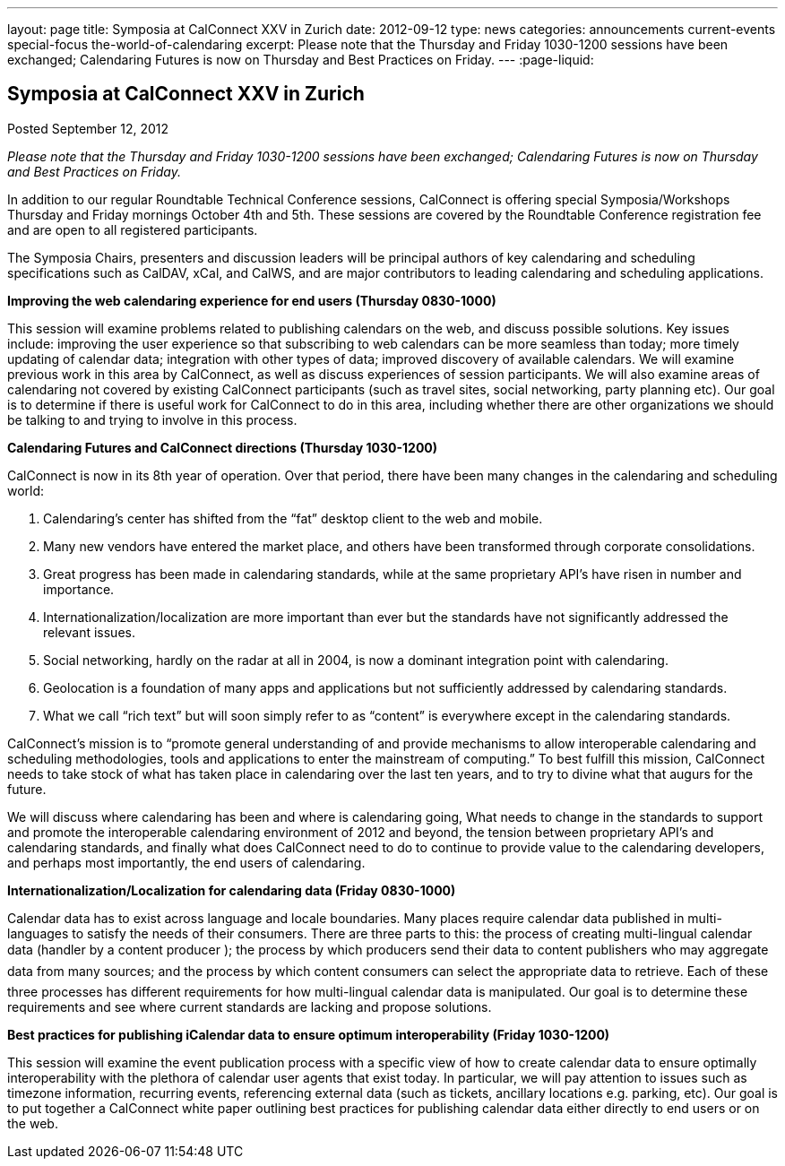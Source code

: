 ---
layout: page
title: Symposia at CalConnect XXV in Zurich
date: 2012-09-12
type: news
categories: announcements current-events special-focus the-world-of-calendaring
excerpt: Please note that the Thursday and Friday 1030-1200 sessions have been exchanged; Calendaring Futures is now on Thursday and Best Practices on Friday.
---
:page-liquid:

== Symposia at CalConnect XXV in Zurich

Posted September 12, 2012

_Please note that the Thursday and Friday 1030-1200 sessions have been exchanged; Calendaring Futures is now on Thursday and Best Practices on Friday._

In addition to our regular Roundtable Technical Conference sessions, CalConnect is offering special Symposia/Workshops Thursday and Friday mornings October 4th and 5th. These sessions are covered by the Roundtable Conference registration fee and are open to all registered participants.

The Symposia Chairs, presenters and discussion leaders will be principal authors of key calendaring and scheduling specifications such as CalDAV, xCal, and CalWS, and are major contributors to leading calendaring and scheduling applications.

*Improving the web calendaring experience for end users (Thursday 0830-1000)*

This session will examine problems related to publishing calendars on the web, and discuss possible solutions. Key issues include: improving the user experience so that subscribing to web calendars can be more seamless than today; more timely updating of calendar data; integration with other types of data; improved discovery of available calendars. We will examine previous work in this area by CalConnect, as well as discuss experiences of session participants. We will also examine areas of calendaring not covered by existing CalConnect participants (such as travel sites, social networking, party planning etc). Our goal is to determine if there is useful work for CalConnect to do in this area, including whether there are other organizations we should be talking to and trying to involve in this process.

*Calendaring Futures and CalConnect directions (Thursday 1030-1200)*

CalConnect is now in its 8th year of operation. Over that period, there have been many changes in the calendaring and scheduling world:

. Calendaring's center has shifted from the "`fat`" desktop client to the web and mobile.

. Many new vendors have entered the market place, and others have been transformed through corporate consolidations.

. Great progress has been made in calendaring standards, while at the same proprietary API's have risen in number and importance.

. Internationalization/localization are more important than ever but the standards have not significantly addressed the relevant issues.

. Social networking, hardly on the radar at all in 2004, is now a dominant integration point with calendaring.

. Geolocation is a foundation of many apps and applications but not sufficiently addressed by calendaring standards.

. What we call "`rich text`" but will soon simply refer to as "`content`" is everywhere except in the calendaring standards.

CalConnect's mission is to "`promote general understanding of and provide mechanisms to allow interoperable calendaring and scheduling methodologies, tools and applications to enter the mainstream of computing.`" To best fulfill this mission, CalConnect needs to take stock of what has taken place in calendaring over the last ten years, and to try to divine what that augurs for the future.

We will discuss where calendaring has been and where is calendaring going, What needs to change in the standards to support and promote the interoperable calendaring environment of 2012 and beyond, the tension between proprietary API's and calendaring standards, and finally what does CalConnect need to do to continue to provide value to the calendaring developers, and perhaps most importantly, the end users of calendaring.

*Internationalization/Localization for calendaring data (Friday 0830-1000)*

Calendar data has to exist across language and locale boundaries. Many places require calendar data published in multi-languages to satisfy the needs of their consumers. There are three parts to this: the process of creating multi-lingual calendar data (handler by a content producer ); the process by which producers  send their data to content publishers  who may aggregate data from many sources; and the process by which content consumers  can select the appropriate data to retrieve. Each of these three processes has different requirements for how multi-lingual calendar data is manipulated. Our goal is to determine these requirements and see where current standards are lacking and propose solutions.

*Best practices for publishing iCalendar data to ensure optimum interoperability (Friday 1030-1200)*

This session will examine the event publication process with a specific view of how to create calendar data to ensure optimally interoperability with the plethora of calendar user agents that exist today. In particular, we will pay attention to issues such as timezone information, recurring events, referencing external data (such as tickets, ancillary locations  e.g. parking, etc). Our goal is to put together a CalConnect white paper outlining best practices for publishing calendar data either directly to end users or on the web.


